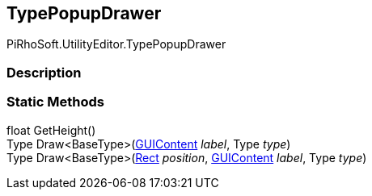 [#editor/type-popup-drawer]

## TypePopupDrawer

PiRhoSoft.UtilityEditor.TypePopupDrawer

### Description

### Static Methods

float GetHeight()::

Type Draw<BaseType>(https://docs.unity3d.com/ScriptReference/GUIContent.html[GUIContent^] _label_, Type _type_)::

Type Draw<BaseType>(https://docs.unity3d.com/ScriptReference/Rect.html[Rect^] _position_, https://docs.unity3d.com/ScriptReference/GUIContent.html[GUIContent^] _label_, Type _type_)::